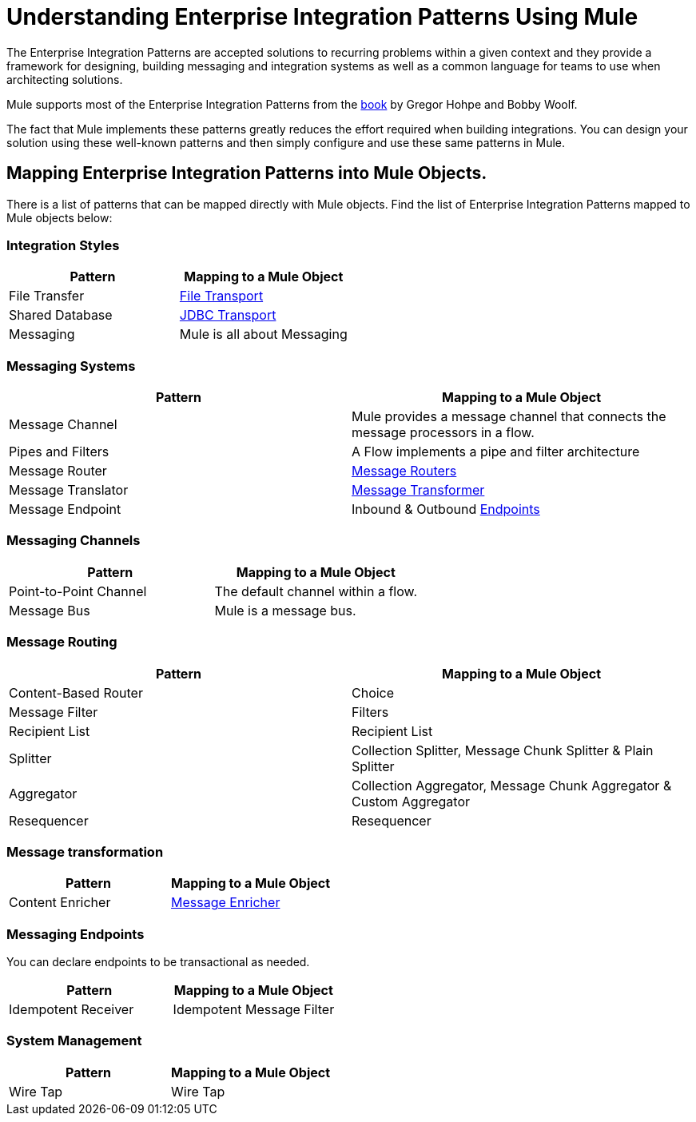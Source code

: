 = Understanding Enterprise Integration Patterns Using Mule
:keywords: anypoint studio, studio, mule esb, integration patterns

The Enterprise Integration Patterns are accepted solutions to recurring problems within a given context and they provide a framework for designing, building messaging and integration systems as well as a common language for teams to use when architecting solutions.

Mule supports most of the Enterprise Integration Patterns from the http://www.eaipatterns.com/toc.html[book] by Gregor Hohpe and Bobby Woolf.

The fact that Mule implements these patterns greatly reduces the effort required when building integrations. You can design your solution using these well-known patterns and then simply configure and use these same patterns in Mule.

== Mapping Enterprise Integration Patterns into Mule Objects.

There is a list of patterns that can be mapped directly with Mule objects. Find the list of Enterprise Integration Patterns mapped to Mule objects below:

=== Integration Styles

[%header,cols="2*"]
|===
|Pattern |Mapping to a Mule Object
|File Transfer |link:/mule\-user\-guide/v/3\.6/file-transport-reference[File Transport]
|Shared Database |link:/mule\-user\-guide/v/3\.6/jdbc-transport-reference[JDBC Transport]
|Messaging |Mule is all about Messaging
|===

=== Messaging Systems

[%header,cols="2*"]
|===
|Pattern |Mapping to a Mule Object
|Message Channel |Mule provides a message channel that connects the message processors in a flow.
|Pipes and Filters |A Flow implements a pipe and filter architecture
|Message Router |link:/mule\-user\-guide/v/3\.6/routers[Message Routers]
|Message Translator |link:/mule\-user\-guide/v/3\.6/using-transformers[Message Transformer]
|Message Endpoint |Inbound & Outbound link:/mule\-user\-guide/v/3\.6/endpoint-configuration-reference[Endpoints]
|===

=== Messaging Channels

[%header,cols="2*"]
|===
|Pattern |Mapping to a Mule Object
|Point-to-Point Channel |The default channel within a flow.
|Message Bus |Mule is a message bus.
|===

=== Message Routing

[%header,cols="2*"]
|=========
|Pattern |Mapping to a Mule Object
|Content-Based Router |Choice
|Message Filter |Filters
|Recipient List |Recipient List
|Splitter |Collection Splitter, Message Chunk Splitter & Plain Splitter
|Aggregator |Collection Aggregator, Message Chunk Aggregator & Custom Aggregator
|Resequencer |Resequencer
|=========

=== Message transformation

[%header,cols="2*"]
|===
|Pattern |Mapping to a Mule Object
|Content Enricher |link:/mule\-user\-guide/v/3\.6/message-enricher[Message Enricher]
|===

=== Messaging Endpoints

You can declare endpoints to be transactional as needed.

[%header,cols="2*"]
|===
|Pattern |Mapping to a Mule Object
|Idempotent Receiver |Idempotent Message Filter
|===

=== System Management

[%header,cols="2*"]
|===
|Pattern |Mapping to a Mule Object
|Wire Tap |Wire Tap
|===
